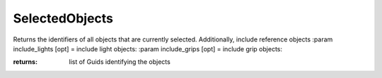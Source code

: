 SelectedObjects
---------------

.. py:Function:: SelectedObjects()


Returns the identifiers of all objects that are currently selected. Additionally, include reference objects
:param include_lights [opt] = include light objects:
:param include_grips [opt] = include grip objects:

:returns: list of Guids identifying the objects

